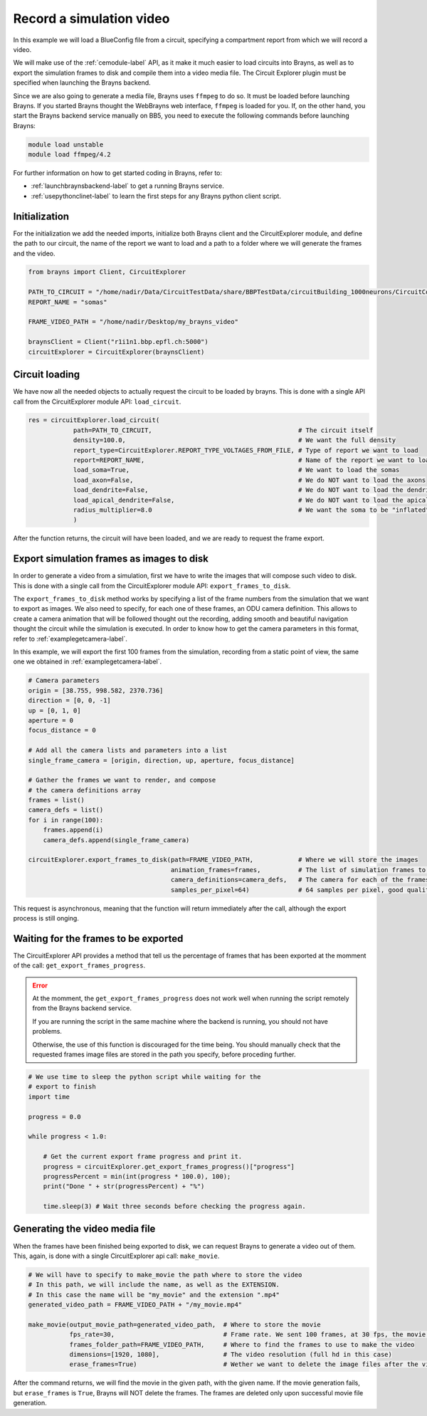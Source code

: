 .. _recordsimulationexample-label:

Record a simulation video
=========================

In this example we will load a BlueConfig file from a circuit, specifying a
compartment report from which we will record a video.

We will make use of the :ref:`cemodule-label` API, as it make it much easier to load
circuits into Brayns, as well as to export the simulation frames to disk and compile them
into a video media file. The Circuit Explorer plugin must be specified when launching
the Brayns backend.

Since we are also going to generate a media file, Brayns uses ``ffmpeg`` to do so. It
must be loaded before launching Brayns. If you started Brayns thought the WebBrayns web
interface, ``ffmpeg`` is loaded for you. If, on the other hand, you start the Brayns
backend service manually on BB5, you need to execute the following commands before launching
Brayns:

.. code-block:: console

    module load unstable
    module load ffmpeg/4.2

For further information on how to get started coding in Brayns, refer to:

* :ref:`launchbraynsbackend-label` to get a running Brayns service.
* :ref:`usepythonclinet-label` to learn the first steps for any Brayns python client script.

Initialization
~~~~~~~~~~~~~~

For the initialization we add the needed imports, initialize both Brayns client and the
CircuitExplorer module, and define the path to our circuit, the name of the report
we want to load and a path to a folder where we will generate the frames and the video.

.. code-block:: python

    from brayns import Client, CircuitExplorer

    PATH_TO_CIRCUIT = "/home/nadir/Data/CircuitTestData/share/BBPTestData/circuitBuilding_1000neurons/CircuitConfig"
    REPORT_NAME = "somas"

    FRAME_VIDEO_PATH = "/home/nadir/Desktop/my_brayns_video"

    braynsClient = Client("r1i1n1.bbp.epfl.ch:5000")
    circuitExplorer = CircuitExplorer(braynsClient)

Circuit loading
~~~~~~~~~~~~~~~

We have now all the needed objects to actually request the circuit to be loaded by brayns.
This is done with a single API call from the CircuitExplorer module API: ``load_circuit``.

.. code-block:: python

    res = circuitExplorer.load_circuit(
                path=PATH_TO_CIRCUIT,                                       # The circuit itself
                density=100.0,                                              # We want the full density
                report_type=CircuitExplorer.REPORT_TYPE_VOLTAGES_FROM_FILE, # Type of report we want to load
                report=REPORT_NAME,                                         # Name of the report we want to load
                load_soma=True,                                             # We want to load the somas
                load_axon=False,                                            # We do NOT want to load the axons
                load_dendrite=False,                                        # We do NOT want to load the dendrites
                load_apical_dendrite=False,                                 # We do NOT want to load the apical dendrites
                radius_multiplier=8.0                                       # We want the soma to be "inflated" 8 times its normal size.
                )

After the function returns, the circuit will have been loaded, and we are ready
to request the frame export.

Export simulation frames as images to disk
~~~~~~~~~~~~~~~~~~~~~~~~~~~~~~~~~~~~~~~~~~

In order to generate a video from a simulation, first we have to write the
images that will compose such video to disk. This is done with a single call
from the CircuitExplorer module API: ``export_frames_to_disk``.

The ``export_frames_to_disk`` method works by specifying a list of the frame numbers
from the simulation that we want to export as images. We also need to specify, for
each one of these frames, an ODU camera definition. This allows to create a camera animation
that will be followed thought out the recording, adding smooth and beautiful navigation
thought the circuit while the simulation is executed. In order to know how to get
the camera parameters in this format, refer to :ref:`examplegetcamera-label`.

In this example, we will export the first 100 frames from the simulation, recording
from a static point of view, the same one we obtained in :ref:`examplegetcamera-label`.

.. code-block:: python

    # Camera parameters
    origin = [38.755, 998.582, 2370.736]
    direction = [0, 0, -1]
    up = [0, 1, 0]
    aperture = 0
    focus_distance = 0

    # Add all the camera lists and parameters into a list
    single_frame_camera = [origin, direction, up, aperture, focus_distance]

    # Gather the frames we want to render, and compose
    # the camera definitions array
    frames = list()
    camera_defs = list()
    for i in range(100):
        frames.append(i)
        camera_defs.append(single_frame_camera)

    circuitExplorer.export_frames_to_disk(path=FRAME_VIDEO_PATH,            # Where we will store the images
                                          animation_frames=frames,          # The list of simulation frames to export
                                          camera_definitions=camera_defs,   # The camera for each of the frames
                                          samples_per_pixel=64)             # 64 samples per pixel, good quality.


This request is asynchronous, meaning that the function will return immediately
after the call, although the export process is still onging.

Waiting for the frames to be exported
~~~~~~~~~~~~~~~~~~~~~~~~~~~~~~~~~~~~~

The CircuitExplorer API provides a method that tell us the percentage of frames
that has been exported at the momment of the call: ``get_export_frames_progress``.

.. error::

    At the momment, the ``get_export_frames_progress`` does not work well when
    running the script remotely from the Brayns backend service.

    If you are running the script in the same machine where the backend is
    running, you should not have problems.

    Otherwise, the use of this function is discouraged for the time being.
    You should manually check that the requested frames image files are
    stored in the path you specify, before proceding further.

.. code-block:: python

    # We use time to sleep the python script while waiting for the
    # export to finish
    import time

    progress = 0.0

    while progress < 1.0:

        # Get the current export frame progress and print it.
        progress = circuitExplorer.get_export_frames_progress()["progress"]
        progressPercent = min(int(progress * 100.0), 100);
        print("Done " + str(progressPercent) + "%")

        time.sleep(3) # Wait three seconds before checking the progress again.


Generating the video media file
~~~~~~~~~~~~~~~~~~~~~~~~~~~~~~~

When the frames have been finished being exported to disk, we can
request Brayns to generate a video out of them. This, again, is done with
a single CircuitExplorer api call: ``make_movie``.

.. code-block:: python

    # We will have to specify to make_movie the path where to store the video
    # In this path, we will include the name, as well as the EXTENSION.
    # In this case the name will be "my_movie" and the extension ".mp4"
    generated_video_path = FRAME_VIDEO_PATH + "/my_movie.mp4"

    make_movie(output_movie_path=generated_video_path,  # Where to store the movie
               fps_rate=30,                             # Frame rate. We sent 100 frames, at 30 fps, the movie will last for about 3 seconds
               frames_folder_path=FRAME_VIDEO_PATH,     # Where to find the frames to use to make the video
               dimensions=[1920, 1080],                 # The video resolution (full hd in this case)
               erase_frames=True)                       # Wether we want to delete the image files after the video is done.


After the command returns, we will find the movie in the given path, with
the given name. If the movie generation fails, but ``erase_frames`` is ``True``,
Brayns will NOT delete the frames. The frames are deleted only upon successful
movie file generation.
